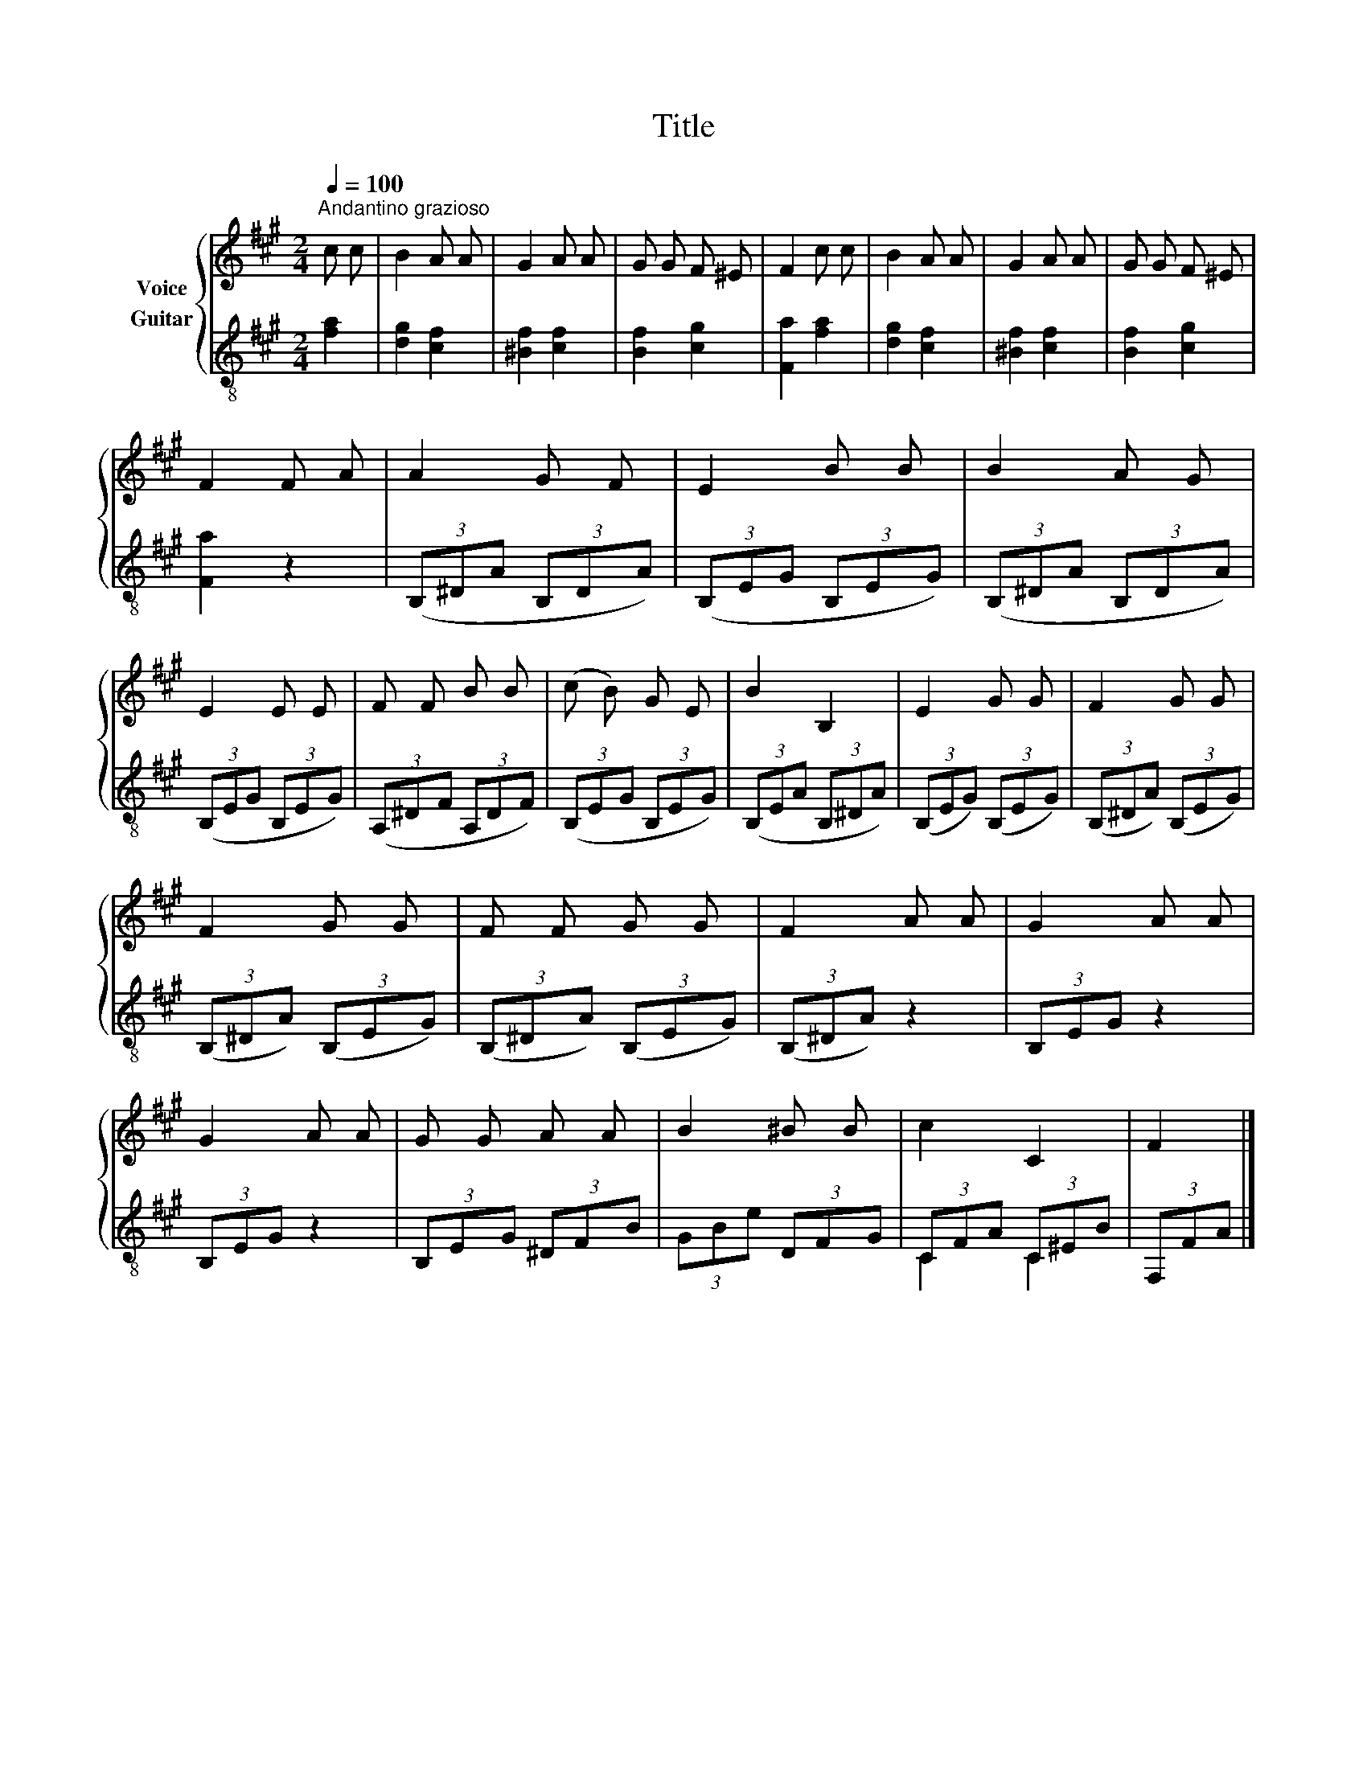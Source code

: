 X:1
T:Title
%%score { 1 | ( 2 3 ) }
L:1/8
Q:1/4=100
M:2/4
K:A
V:1 treble nm="Voice"
V:2 treble-8 nm="Guitar"
V:3 treble-8 
V:1
"^Andantino grazioso" c c | B2 A A | G2 A A | G G F ^E | F2 c c | B2 A A | G2 A A | G G F ^E | %8
 F2 F A | A2 G F | E2 B B | B2 A G | E2 E E | F F B B | (c B) G E | B2 B,2 | E2 G G | F2 G G | %18
 F2 G G | F F G G | F2 A A | G2 A A | G2 A A | G G A A | B2 ^B B | c2 C2 | F2 |] %27
V:2
 [fa]2 | [dg]2 [cf]2 | [^Bf]2 [cf]2 | [Bf]2 [cg]2 | [Fa]2 [fa]2 | [dg]2 [cf]2 | [^Bf]2 [cf]2 | %7
 [Bf]2 [cg]2 | [Fa]2 z2 | (3(B,^DA (3B,DA) | (3(B,EG (3B,EG) | (3(B,^DA (3B,DA) | (3(B,EG (3B,EG) | %13
 (3(A,^DF (3A,DF) | (3(B,EG (3B,EG) | (3(B,EA (3B,^DA) | (3(B,EG) (3(B,EG) | (3(B,^DA) (3(B,EG) | %18
 (3(B,^DA) (3(B,EG) | (3(B,^DA) (3(B,EG) | (3(B,^DA) z2 | (3B,EG z2 | (3B,EG z2 | (3B,EG (3^DFB | %24
 (3GBe (3DFG | (3CFA (3C^EB | (3F,FA |] %27
V:3
 x2 | x4 | x4 | x4 | x4 | x4 | x4 | x4 | x4 | x4 | x4 | x4 | x4 | x4 | x4 | x4 | x4 | x4 | x4 | %19
 x4 | x4 | x4 | x4 | x4 | x4 | C2 C2 | x2 |] %27

